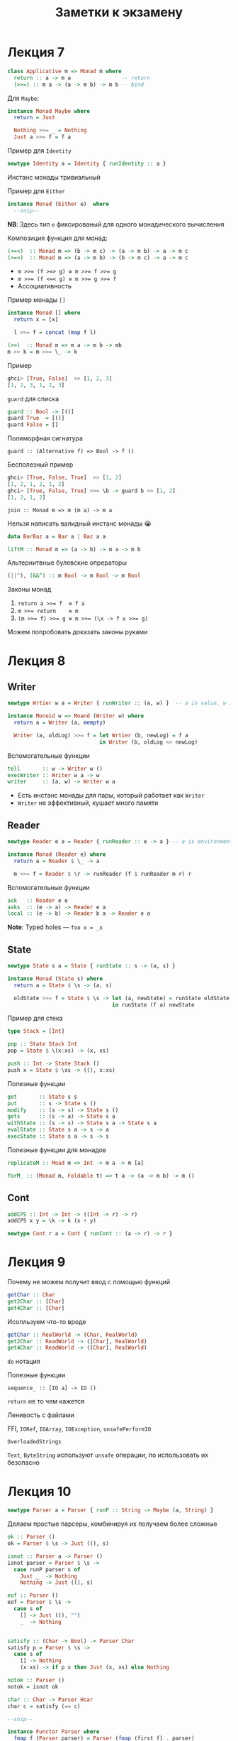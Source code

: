 #+PUBNOTE:html
#+title: Заметки к экзамену

* Лекция 7
#+begin_src haskell
class Applicative m => Monad m where
  return :: a -> m a                -- return
  (>>=) :: m a -> (a -> m b) -> m b -- bind
#+end_src

Для ~Maybe~:
#+begin_src haskell
instance Monad Maybe where
  return = Just

  Nothing >>= _ = Nothing
  Just a >>= f = f a
#+end_src


Пример для ~Identity~
#+begin_src haskell
newtype Identity a = Identity { runIdentity :: a } 
#+end_src
Инстанс монады тривиальный


Пример для ~Either~
#+begin_src haskell
instance Monad (Either e)  where
  --snip--
#+end_src
*NB*: Здесь тип ~e~ фиксированый для одного монадического вычисления

Композиция функция для монад:
#+begin_src haskell
(<=<)  :: Monad m => (b -> m c) -> (a -> m b) -> a -> m c
(>=>)  :: Monad m => (a -> m b) -> (b -> m c) -> a -> m c
#+end_src

- ~m >>= (f >=> g) ≡ m >>= f >>= g~
- ~m >>= (f <=< g) ≡ m >>= g >>= f~
- Ассоциативность

Пример монады ~[]~
#+begin_src haskell
instance Monad [] where
  return x = [x]

  l >>= f = concat (map f l)
#+end_src


#+begin_src haskell
(>>)  :: Monad m => m a -> m b -> mb
m >> k = m >>= \_ -> k
#+end_src

Пример
#+begin_src haskell
ghci> [True, False]  >> [1, 2, 3]
[1, 2, 3, 1, 2, 3]
#+end_src



~guard~ для списка
#+begin_src haskell
guard :: Bool -> [()]
guard True  = [()]
guard False = []
#+end_src

Полиморфная сигнатура
#+begin_src 
guard :: (Alternative f) => Bool -> f ()
#+end_src

Бесполезный пример
#+begin_src haskell
ghci> [True, False, True]  >> [1, 2]
[1, 2, 1, 2, 1, 2]
ghci> [True, False, True] >>= \b -> guard b >> [1, 2]
[1, 2, 1, 2]
#+end_src


#+begin_src 
join :: Monad m => m (m a) -> m a
#+end_src

Нельзя написать валидный инстанс монады 😭
#+begin_src haskell
data BarBaz a = Bar a | Baz a a 
#+end_src


#+begin_src haskell
liftM :: Monad m => (a -> b) -> m a -> m b
#+end_src

Альтернитвные булевские опрераторы
#+begin_src haskell
(||^), (&&^) :: m Bool -> m Bool -> m Bool
#+end_src


Законы монад
1. ~return a >>= f  ≡ f a~
1. ~m >>= return    ≡ m~
1. ~(m >>= f) >>= g ≡ m >>= (\x -> f x >>= g)~

Можем попробовать доказать законы руками
* Лекция 8
** Writer
#+begin_src haskell
newtype Wrtier w a = Writer { runWriter :: (a, w) }  -- a is value, w is log

instance Monoid w => Moand (Writer w) where
  return a = Writer (a, mempty)

  Writer (a, oldLog) >>= f = let Wrtier (b, newLog) = f a
                             in Writer (b, oldLog <> newLog)
#+end_src


Вспомогательные функции
#+begin_src haskell
tell       :: w -> Writer w ()
execWriter :: Writer w a -> w
writer     :: (a, w) -> Writer w a
#+end_src

- Есть инстанс монады для пары, который работает как ~Writer~
- ~Writer~ не эффективный, кушает много памяти

** Reader

#+begin_src haskell
newtype Reader e a = Reader { runReader :: e -> a } -- e is environment

instance Monad (Reader e) where
  return a = Reader $ \_ -> a

  m >>= f = Reader $ \r -> runReader (f $ runReader m r) r
#+end_src

Вспомогательные функции
#+begin_src haskell
ask   :: Reader e e
asks  :: (e -> a) -> Reader e a
local :: (e -> b) -> Reader b a -> Reader e a
#+end_src


*Note*: Typed holes — ~foo x = _x~

** State

#+begin_src haskell
newtype State s a = State { runState :: s -> (a, s) } 

instance Monad (State s) where
  return a = State $ \s -> (a, s)

  oldState >>= f = State $ \s -> let (a, newState) = runState oldState s
                                 in runState (f a) newState
#+end_src


Пример для стека
#+begin_src haskell
type Stack = [Int]

pop :: State Stack Int
pop = State $ \(x:xs) -> (x, xs)

push :: Int -> State Stack ()
push x = State $ \xs -> ((), x:xs)
#+end_src

Полезные функции
#+begin_src haskell
get       :: State s s
put       :: s -> State s ()
modify    :: (s -> s) -> State s ()
gets      :: (s -> a) -> State s a
withState :: (s -> s) -> State s a -> State s a
evalState :: State s a -> s -> a
execState :: State s a -> s -> s
#+end_src



Полезные функции для монадов
#+begin_src haskell
replicateM :: Moad m => Int -> m a -> m [a] 

forM_ :: (Monad m, Foldable t) => t a -> (a -> m b) -> m ()
#+end_src

** Cont
#+begin_src haskell
addCPS :: Int -> Int -> ((Int -> r) -> r)
addCPS x y = \k -> k (x + y)
#+end_src

#+begin_src haskell
newtype Cont r a = Cont { runCont :: (a -> r) -> r } 
#+end_src

* Лекция 9

Почему не можем получит ввод с помощью функций
#+begin_src haskell
getChar :: Char 
get2Char :: [Char]
get4Char :: [Char]
#+end_src

Исопльзуем что-то вроде
#+begin_src haskell
getChar :: RealWorld -> (Char, RealWorld) 
get2Char :: ReadWorld -> ([Char], RealWorld)
get4Char :: ReadWorld -> ([Char], RealWorld)
#+end_src


~do~ нотация

Полезные функции
#+begin_src 
sequence_ :: [IO a] -> IO ()
#+end_src

~return~ не то чем кажется

Ленивость с файлами

FFI, ~IORef~, ~IOArray~, ~IOException~, ~unsafePerformIO~

~OverloadedStrings~

~Text~, ~ByteString~ используют ~unsafe~ операции, по использовать их безопасно

* Лекция 10
#+begin_src haskell
newtype Parser a = Parser { runP :: String -> Maybe (a, String) } 
#+end_src


Делаем простые парсеры, комбинируя их получаем более сложные

#+begin_src haskell
ok :: Parser ()
ok = Parser $ \s -> Just ((), s)

isnot :: Parser a -> Parser ()
isnot parser = Parser $ \s ->
  case runP parser s of
    Just _  -> Nothing
    Nothing -> Just ((), s)

eof :: Parser ()
eof = Parser $ \s ->
  case s of
    [] -> Just ((), "")
    _  -> Nothing


satisfy :: (Char -> Bool) -> Parser Char
satisfy p = Parser $ \s ->
  case s of
    [] -> Nothing
    (x:xs) -> if p x then Just (x, xs) else Nothing

notok :: Parser ()
notok = isnot ok

char :: Char -> Parser Hcar
char c = satisfy (== c)

--snip--

instance Functor Parser where
  fmap f (Parser parser) = Parser (fmap (first f) . parser)

insatnce Applicative Parser where
  pure a = Parser $ \s -> Just (s, s)

  Parser pf <*> Parser pa = Praser $ \s ->
    case pf s of
      Nothing -> Nothing
      Just (f, t) -> case pa t of
        Nothing -> Nothing
        Just (a, r) -> Just (f a, r)


instance Monad Parser where
  return = pure

  p >>= f = Parser $ \s ->
    case runP p s of
      Nothing -> Nothing
      Just (a, t) -> runP (f a) t

instance Aternative Parser
  --snip--
#+end_src

* Лекция 11
*** Unit testing — ~HSpec~
Может сам искать тесты в модулях с префиксом ~spec~?

- ~shouldSatisfy~ проверяет по предикату
- ~shouldBe~ проверяет на равенство

#+begin_src haskell
hspecTestTree :: IO TestTree
hspecTestTree = testSpec "Simple parser" spec_Parser

spec_Parser :: Spec
spec_Parser = do
  describe "eof works" $ do
    it "eof no empty input" $
      runP eof "" `shouldSatisfy` isJust
    it "eof no non-empty input" $
      runP eof "x" `shouldSatisfy` isNothing
  describe "char works" $ do
    it "char parses character" $
      runP (char 'a') "abc" `shouldBe` Just ('x', "bc")
#+end_src

*** Property-based — ~Hedgehog~
/Пример/: ~∀ xs. reverse (reverse xs) ≡ xs~

#+begin_src haskell
genIntList :: Gen [Int]
genIntList =
  let listLength = Range.linear 0 10000
  in Gen.List listLength Gen.enumBounded

prop_reverse :: Property
prop_reverse = property $
  forAll genIntList >>= \xs ->
  List.reverse (List.reverse xs) === xs
#+end_src

Shrinking — уменьшение размера теста до читабельного вида, который повторяет поведение

Проверка обратных
#+begin_src 
read        . show      ≡ id
decode      . encode    ≡ id
deserialize . serialize ≡ id
#+end_src

Проверка законов моноидов и пр..
#+begin_src 
(a <> b) <> c ≡ a <> (b <> c)
a <> mempty   ≡ a
mempty <> a   ≡ a
#+end_src

* Лекция 12
Можем композировать функторы, аппликативы, и т.д.
#+begin_src haskell
newtype Compose f g a = Compose { getCompose :: f (g a) }

instance (Functor f, Functor g) => Functor (Compose f g)
instance (Foldable f, Foldable g) => Foldable (Compose f g)
instance (Applicative f, Applicative g) => Applicative (Compose f g)
--snip--
#+end_src
*Но не монад*

Для ~Maybe~
#+begin_src haskell
newtype MaybeIO = MaybeIO { runMaybeIO :: IO (Maybe a) }

instance Monad MaybeIO where
  return x = MaybeIO (return (Just x))
  MaybeIO action >>= f = MaybeIO $ do
    result <- action
    case result of
      Nothing -> return Nothing
      Just x -> runMaybeIO (f x)
#+end_src

Проблема
#+begin_src haskell
result <- runMaybeIO $ do
  c1 <- MaybeIO $ tryConnect "host1"
  print "Hello"
  c2 <- MaybeIO $ tryConnect "host2"
#+end_src

~print~ возвращает не ~Maybe~

#+begin_src haskell
transformIO2MaybeIO :: IO a -> MaybeIO a
transformIO2MaybeIO action = MaybeIO $ do
  result <- action
  return (Just result)
#+end_src

Первый трансформер
#+begin_src haskell
newtype MaybeT m a = MaybeT { runMaybeT :: m (Maybe a) } 

type MaybeIO = MaybeT IO

instance Monad m => Monad (MaybeT m) where
  return x = MaybeT (return (Just x))
  MaybeT action >>= f = MaybeT $ do
    result <- action
    case result of
      Nothing -> return Nothing
      Just x -> runMaybeT (f x)

transformIO2MaybeT :: Functor m => m a -> MaybeT m a
transformIO2MaybeT action = MaybeT . fmap Just
#+end_src


Класс трансформеров
#+begin_src haskell
class MonadTrans t where
  lift :: Monad m => m a -> t m a
#+end_src
- ~lift . return ≡ return~
- ~lift (m >>= f) ≡ lift m >>= (lift . f)~


Пример для ~Reader~
#+begin_src haskell
newtype ReaderT r m a = Reader T { runReaderT :: r -> m a }

type Reader r a = ReaderT r Identity a
type LoggerIO a = ReaderT LoggerName IO a
#+end_src

инстанс монады для ~ReaderT~ почти такой же как и для ~Reader~

*NB* Таблица трансофрмеров
| *Base Monad* | *Transormer* | *Original Type*   | *Combined Type*       |
|------------+------------+-----------------+---------------------|
| ~Maybe~    | ~MaybeT~   | ~Maybe a~       | ~m (Maybe a)~       |
| ~Either~   | ~EitherT~  | ~Either a b~    | ~m (Either a b)~    |
| ~Writer~   | ~WriterT~  | ~(a, w)~        | ~m (a, w)~          |
| ~Reader~   | ~ReaderT~  | ~r -> a~        | ~r -> m a~          |
| ~State~    | ~StateT~   | ~s -> (a, s)~   | ~s -> m (a, s)~     |
| ~Cont~     | ~ContT~    | ~(a -> r) -> r~ | ~(a -> m r) -> m r~ |

~IO~ не может быть трансформером


*Проблема*: Если трансформеров много, то придется писать много ~lift~

Все выше в пакете ~transformers~. Пакет ~mtl~ решает эту проблему

#+begin_src haskell
class Monad m => MonadReader r m | m -> r where
  ask :: m r
  --snip--

instance Monad m => MonadReader r (ReaderT r m) where
  --snip--

instance Monad m => MonadReader r (StateT s m) where
  ask = lift ask
  --snip--
#+end_src



#+begin_src haskell
class Monad m => MonadThrow m where
  throwM : Exception e => e -> m a

class MonadThrow m => MonadCatch m where
  catch :: Exception e => m a -> (e -> m a) -> m a
#+end_src

~ThrowError~ – когда надо сломать все

Можем испольовать ~deriving~ и ~mtl~
#+begin_src haskell
newtype M a = M(ReaderT Environment (StateT MyState IO) a)
  deriving (Functor, Applicative, Monad, MonadIO, MonadState MyState, MonadReader Environment)
#+end_src

- Заворачивать ~IO~ только в ~ReaderT~
- Использовать конкретную монаду, если конечно не пишите либу

* Лекция 13
[[http://slides.com/fp-ctd/lecture-10#/][Слайды]]

Конкатенация списков за O(1)
#+begin_src haskell
newtype DList a = DL { unDL :: [a] -> [a] }

fromList :: [a] -> DList a
fromList l = DL (l++)

toList :: DList a -> [a]
toList (DL lf) = lf []

append :: DList a -> DList a -> DList a
(DL f) `append` (DL g) = DL $ \xs -> f (g xs) -- append = mappend = <>
#+end_src

Откладываем операции конкатенации, до тех пор. пока нам не понадобится
результат, который вычислится за длину списка, благодаря правильному
порядку аргументов ~++~


Игрушечная реализация ~seq~ — форсит вычисление первого аргумента до WHNF
#+begin_src haskell
seq :: a -> b -> b
_|_ `seq` _ = _|_
_   `seq` b = b
#+end_src


- ~foldl~, ~foldr~ медленные
- ~foldl'~ — строгая версия, использует ~seq~

~deepseq~ как ~seq~, но вычисляет до нормальной формы. Чтобы компилятор
знал, как вычислять вашу структуру до нормальной формы, нужно
заинстансировать ~NFData~
#+begin_src haskell
class NFData a where
  rnf :: a -> ()
  rnf a = a `seq` ()

instance NFData a => NFData (Maybe a) where
  rnf Nothing = ()
  rnf (Just x) = rnf x

instance NFData a => NFData [a] where
  rnf [] = ()
  rnf (x:xs) = rnf x `seq` rnf xs


deepseq :: NFData a => a -> b -> b
a `deepseq` b = rnf a `seq` b
#+end_src

~-XBangPatterns~ — можно ставить ~!~ перед паттерном чтобы вычислить его до WHNF
